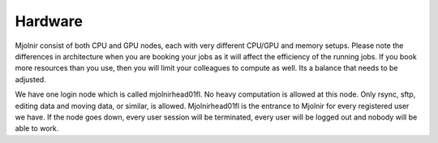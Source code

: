 Hardware
=====

Mjolnir consist of both CPU and GPU nodes, each with very different CPU/GPU and memory setups.
Please note the differences in architecture when you are booking your jobs as it will affect the efficiency of the running jobs. 
If you book more resources than you use, then you will limit your colleagues to compute as well. Its a balance that needs to be adjusted.

We have one login node which is called mjolnirhead01fl. No heavy computation is allowed at this node. Only rsync, sftp, editing data and moving data, or similar, is allowed. Mjolnirhead01fl is the entrance to Mjolnir for every registered user we have. If the node goes down, every user session will be terminated, every user will be logged out and nobody will be able to work.

.. raw:: html

       <iframe class="airtable-embed" src="https://airtable.com/embed/shrHPjHMhQNfumX7j?backgroundColor=green&viewControls=on" frameborder="0" onmousewheel="" width="100%" height="533" style="background: transparent; border: 1px solid #ccc;"></iframe>
       
